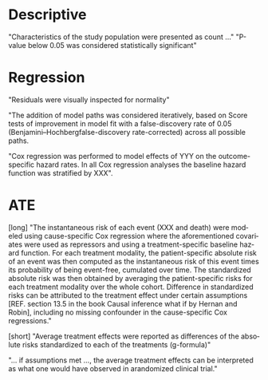 #+TITLE:
#+Author: Brice Ozenne

* Descriptive

"Characteristics of the study population were presented as count ..."
"P-value below 0.05 was considered statistically significant"
# @@latex:any arbitrary LaTeX code@@

* Regression
"Residuals were visually inspected for normality"

"The addition of model paths was considered iteratively, based on Score
tests of improvement in model fit with a false-discovery rate of 0.05
(Benjamini–Hochbergfalse-discovery rate-corrected) across all possible
paths.

"Cox regression was performed to model effects of YYY on the
outcome-specific hazard rates. In all Cox regression analyses the
baseline hazard function was stratified by XXX".

* ATE

[long]
"The instantaneous risk of each event (XXX and death) were modeled
using cause-specific Cox regression where the aforementioned
covariates were used as repressors and using a treatment-specific
baseline hazard function. For each treatment modality, the
patient-specific absolute risk of an event was then computed as the
instantaneous risk of this event times its probability of being
event-free, cumulated over time. The standardized absolute risk was
then obtained by averaging the patient-specific risks for each
treatment modality over the whole cohort. Difference in standardized
risks can be attributed to the treatment effect under certain
assumptions [REF. section 13.5 in the book Causal inference what if by
Hernan and Robin], including no missing confounder in the
cause-specific Cox regressions."

[short]
 "Average treatment effects were reported as differences of the
absolute risks standardized to each of the treatments (g-formula)"

"... if assumptions met ..., the average treatment effects can be
interpreted as what one would have observed in arandomized clinical
trial."

* CONFIG :noexport:
# #+LaTeX_HEADER:\affil{Department of Biostatistics, University of Copenhagen, Copenhagen, Denmark}
#+LANGUAGE:  en
#+LaTeX_CLASS: org-article
#+LaTeX_CLASS_OPTIONS: [12pt]
#+OPTIONS:   title:t author:t toc:nil todo:nil
#+OPTIONS:   H:3 num:t 
#+OPTIONS:   TeX:t LaTeX:t

#+LATEX_HEADER: %
#+LATEX_HEADER: %%%% specifications %%%%
#+LATEX_HEADER: %

** Latex command
#+LATEX_HEADER: \usepackage{ifthen}
#+LATEX_HEADER: \usepackage{xifthen}
#+LATEX_HEADER: \usepackage{xargs}
#+LATEX_HEADER: \usepackage{xspace}

#+LATEX_HEADER: \newcommand\Rlogo{\textbf{\textsf{R}}\xspace} % 

** Notations

** Code
# Documentation at https://org-babel.readthedocs.io/en/latest/header-args/#results
# :tangle (yes/no/filename) extract source code with org-babel-tangle-file, see http://orgmode.org/manual/Extracting-source-code.html 
# :cache (yes/no)
# :eval (yes/no/never)
# :results (value/output/silent/graphics/raw/latex)
# :export (code/results/none/both)
#+PROPERTY: header-args :session *R* :tangle yes :cache no ## extra argument need to be on the same line as :session *R*

# Code display:
#+LATEX_HEADER: \RequirePackage{fancyvrb}
#+LATEX_HEADER: \DefineVerbatimEnvironment{verbatim}{Verbatim}{fontsize=\small,formatcom = {\color[rgb]{0.5,0,0}}}

# ## change font size input
# ## #+ATTR_LATEX: :options basicstyle=\ttfamily\scriptsize
# ## change font size output
# ## \RecustomVerbatimEnvironment{verbatim}{Verbatim}{fontsize=\tiny,formatcom = {\color[rgb]{0.5,0,0}}}

** Display 
#+LATEX_HEADER: \RequirePackage{colortbl} % arrayrulecolor to mix colors
#+LATEX_HEADER: \RequirePackage{setspace} % to modify the space between lines - incompatible with footnote in beamer
#+LaTeX_HEADER:\renewcommand{\baselinestretch}{1.1}
#+LATEX_HEADER:\geometry{top=1cm}

** Image
#+LATEX_HEADER: \RequirePackage{epstopdf} % to be able to convert .eps to .pdf image files
#+LATEX_HEADER: \RequirePackage{capt-of} % 
#+LATEX_HEADER: \RequirePackage{caption} % newlines in graphics
